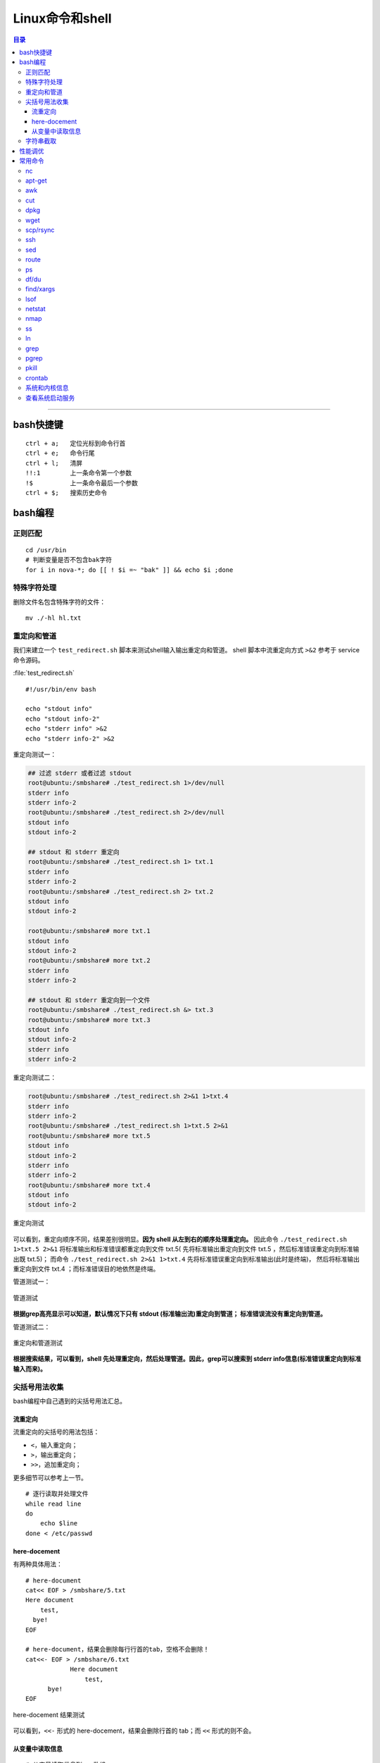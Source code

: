 .. _linux_cmd:

################
Linux命令和shell
################

.. contents:: 目录

-------------------

bash快捷键
===========

::

    ctrl + a;   定位光标到命令行首
    ctrl + e;   命令行尾
    ctrl + l;   清屏
    !!:1        上一条命令第一个参数
    !$          上一条命令最后一个参数
    ctrl + $;   搜索历史命令

bash编程
========

正则匹配
+++++++++

::

    cd /usr/bin
    # 判断变量是否不包含bak字符
    for i in nova-*; do [[ ! $i =~ "bak" ]] && echo $i ;done

特殊字符处理
+++++++++++++

删除文件名包含特殊字符的文件：

::

    mv ./-hl hl.txt

重定向和管道
++++++++++++

我们来建立一个 ``test_redirect.sh`` 脚本来测试shell输入输出重定向和管道。
shell 脚本中流重定向方式 ``>&2`` 参考于 service 命令源码。

:file:`test_redirect.sh`
::

    #!/usr/bin/env bash

    echo "stdout info"
    echo "stdout info-2"
    echo "stderr info" >&2
    echo "stderr info-2" >&2

重定向测试一：

.. code-block:: console

    ## 过滤 stderr 或者过滤 stdout
    root@ubuntu:/smbshare# ./test_redirect.sh 1>/dev/null
    stderr info
    stderr info-2
    root@ubuntu:/smbshare# ./test_redirect.sh 2>/dev/null
    stdout info
    stdout info-2

    ## stdout 和 stderr 重定向
    root@ubuntu:/smbshare# ./test_redirect.sh 1> txt.1
    stderr info
    stderr info-2
    root@ubuntu:/smbshare# ./test_redirect.sh 2> txt.2
    stdout info
    stdout info-2

    root@ubuntu:/smbshare# more txt.1
    stdout info
    stdout info-2
    root@ubuntu:/smbshare# more txt.2
    stderr info
    stderr info-2

    ## stdout 和 stderr 重定向到一个文件
    root@ubuntu:/smbshare# ./test_redirect.sh &> txt.3
    root@ubuntu:/smbshare# more txt.3 
    stdout info
    stdout info-2
    stderr info
    stderr info-2

重定向测试二：

.. code-block:: console

    root@ubuntu:/smbshare# ./test_redirect.sh 2>&1 1>txt.4
    stderr info
    stderr info-2
    root@ubuntu:/smbshare# ./test_redirect.sh 1>txt.5 2>&1
    root@ubuntu:/smbshare# more txt.5
    stdout info
    stdout info-2
    stderr info
    stderr info-2
    root@ubuntu:/smbshare# more txt.4
    stdout info
    stdout info-2

.. figure:: /_static/images/redirect_diff.png
   :scale: 100
   :align: center

   重定向测试

可以看到，重定向顺序不同，结果差别很明显。**因为 shell 从左到右的顺序处理重定向。**
因此命令 ``./test_redirect.sh 1>txt.5 2>&1`` 将标准输出和标准错误都重定向到文件 txt.5(
先将标准输出重定向到文件 txt.5 ，然后标准错误重定向到标准输出既 txt.5)；
而命令 ``./test_redirect.sh 2>&1 1>txt.4`` 先将标准错误重定向到标准输出(此时是终端)，
然后将标准输出重定向到文件 txt.4 ；而标准错误目的地依然是终端。


管道测试一：

.. figure:: /_static/images/grep_stdout.png
   :scale: 100
   :align: center

   管道测试

**根据grep高亮显示可以知道，默认情况下只有 stdout (标准输出流)重定向到管道；
标准错误流没有重定向到管道。**

管道测试二：

.. figure:: /_static/images/grep_and_pipe.png
   :scale: 100
   :align: center

   重定向和管道测试

**根据搜索结果，可以看到，shell 先处理重定向，然后处理管道。因此，grep可以搜索到
stderr info信息(标准错误重定向到标准输入而来)。**

尖括号用法收集
+++++++++++++++

bash编程中自己遇到的尖括号用法汇总。

流重定向
---------

流重定向的尖括号的用法包括：

- ``<``，输入重定向；
- ``>``，输出重定向；
- ``>>``，追加重定向；

更多细节可以参考上一节。

::

    # 逐行读取并处理文件
    while read line
    do
        echo $line
    done < /etc/passwd

here-docement
--------------

有两种具体用法：

::

    # here-document
    cat<< EOF > /smbshare/5.txt
    Here document
        test,
      bye!
    EOF

    # here-document，结果会删除每行行首的tab，空格不会删除！
    cat<<- EOF > /smbshare/6.txt
		Here document
		    test,
          bye!
    EOF

.. figure:: /_static/images/here_docment_1.png
   :scale: 100
   :align: center

   here-docement 结果测试
   
可以看到，``<<-`` 形式的 here-docement，结果会删除行首的 tab；而 ``<<`` 形式的则不会。


从变量中读取信息
-----------------

::

    # 从变量读取信息到arr数组
    # read 命令设置 IFS 值不会改变整个shell环境的IFS值。
    unset arr
    line=`head -1 /etc/passwd`
    line=$(head -1 /etc/passwd)
    IFS=: read -a arr <<< $line
    set | grep arr 

.. figure:: /_static/images/san_zjkh.png
   :scale: 100
   :align: center

   重定向和管道测试

我们利用 ``<<<`` 符号，从 $line 变量读取信息，设置 IFS 分隔符，
把读取的变量信息存入 arr 数组。

字符串截取
++++++++++


::

    url='http://10.10.10.10:35357/v2.0'
    # 从最左边开始删除
    echo ${SERVICE_ENDPOINT#*//}
    # 
    echo ${SERVICE_ENDPOINT##*/}

.. [#] http://www.linuxidc.com/Linux/2015-03/115198.htm


性能调优
========

释放缓存：

::

    echo 3 > /proc/sys/vm/drop_caches

查看内存使用：

::

    free -hl


常用命令
========

常用命令常用用法参考!

nc
++

-   传输目录

    server端：

    ::

        tar -cvf - allinone-v2.5-install-script | nc -l 12345

    client端：

    ::

        nc -n 192.168.159.146 12345 | tar -xvf -

-   传输文件


    server端：

    ::

        nc -l 12345 < file.txt


    client端：

    ::

        nc -n 172.31.100.7 12345 > file.txt

然后两端分别使用md5sum命令核对文件传输是否出错.


apt-get
+++++++

只获取包，不安装：

::

    # 如果软件包没有安装
    apt-get -d install git
    # 如果已经安装
    apt-get -d install git --reinstall

更新安装包索引：

::

    apt-get update

升级已经安装的所有软件包：

::

    apt-get upgrade

搜索包：

::

    apt-cache search lvm
    apt-cache search cifs | grep -i cifs

获取包的相关信息：

::

    apt-cache show lvm2

安装特定版本：

::

    apt-get --reinstall install neutron-common=1:2014.1.3-0ubuntu1.1

.. [#] http://os.51cto.com/art/200802/65583.htm
.. [#] http://wiki.ubuntu.org.cn/Apt%E5%92%8Cdpkg%E5%BF%AB%E9%80%9F%E5%8F%82%E8%80%83

awk
+++

::

    awk -v FS=':' '{print $1}' /etc/passwd
    # 打印某一行, 自设定分隔符
    awk -F: '{print $1}' /etc/passwd
    # 打印除第一行之外的所有行
    awk '{$1="";print $0}' file
    # 循环把前N列都赋值为空，从第n+1列开始打印所有的列！
    awk '{ for(i=1; i<=n; i++){ $i="" }; print $0 }' urfile

    # 以tab分隔符切割记录，输出也以tab作为分隔符。选择第二个字段为GET的记录！
    awk -F'\t' -vOFS='\t' '{if ($2=="GET") print $1, $3}' ceph_meter.txt > ceph_meter_get.txt

    # 打印每一行记录长度
    awk '{print length}' df.txt
    # 打印前两行记录长度
    awk 'NR<=2{print length}' df.txt

.. [#] 对awk入门有很精彩的描述。http://www.zsythink.net/archives/1336

cut
+++

::

    echo "test/dev/mapper/juno" | cut -d '/' -f1
    #test
    echo "test/dev/mapper/juno" | cut -d '/' -f2
    #dev
    echo "test/dev/mapper/juno" | cut -d '/' -f2-
    #dev/mapper/juno
    echo "/dev/mapper/juno" | cut -d '/' -f1
    #
    echo "/dev/mapper/juno" | cut -d '/' -f2
    #dev

.. [#] http://www.jb51.net/article/41872.htm


dpkg
++++

查看某软件包是否安装，这两条都可以：

::

    dpkg -s lvm2
    dpkg-query -l lvm

列出所有安装软件包：

::

    dpkg --get-selections
    dpkg -l

列出软件包中所有文件位置：

::

    dpkg -L lvm2


手动安装deb包：

::

    dpkg -i neutron-metering-agent_2014.2.1-0ubuntu1-cloud0_all.deb

查看deb包文件内容：

::

    dpkg -c neutron-metering-agent_2014.2.1.deb

wget
++++

下载网站的整个目录，以供离线浏览：

.. code:: shell

    wget -c -r -np -k -L -p http://docs.ceph.org.cn


scp/rsync
++++++++++

::

    # 远程拷贝文件
    scp root@10.11.113.198:/smbshare/win7.raw .
    # 远程拷贝目录
    scp -r root@10.11.113.198:/smbshare/ .

rsync 命令是一个远程同步工具，也可以用来拷贝远程文件, 比如openstack虚机冷迁移都是通过该命令，来拷贝虚机磁盘文件的：

::

    rsync -av /home/coremail/ 192.168.11.12:/home/coremail/

.. [#] http://coolnull.com/1899.html


ssh
++++

原来以为ssh是一个远程登录工具，实际上ssh还可以执行远程主机上的命令，结果输出到本地。

这种方式，也是从openstack nova项目源码学习到的。

.. code-block:: console

    root@ubuntu:/smbshare# nova -h
    The program 'nova' is currently not installed. You can install it by typing:
    apt-get install python-novaclient
    root@ubuntu:/smbshare# ssh root@192.168.159.155 nova -h
    root@192.168.159.155's password: 
    usage: nova [--version] [--debug] [--os-cache] [--timings]
                [--timeout <seconds>] [--os-auth-token OS_AUTH_TOKEN]
                [--os-username <auth-user-name>] [--os-user-id <auth-user-id>]
                [--os-password <auth-password>]
                [--os-tenant-name <auth-tenant-name>]
                [--os-tenant-id <auth-tenant-id>] [--os-auth-url <auth-url>]
                [--os-region-name <region-name>] [--os-auth-system <auth-system>]
                [--service-type <service-type>] [--service-name <service-name>]
                [--volume-service-name <volume-service-name>]
                [--endpoint-type <endpoint-type>]
                [--os-compute-api-version <compute-api-ver>]
                [--os-cacert <ca-certificate>] [--insecure]
                [--bypass-url <bypass-url>]
                <subcommand> ...

    Command-line interface to the OpenStack Nova API.
    .....
    root@ubuntu:/smbshare# ssh 192.168.159.155 'nova -h | grep list'
    root@192.168.159.155's password: 
        absolute-limits             Print a list of absolute limits for a user
        agent-list                  List all builds.
        aggregate-list              Print a list of all aggregates.
        availability-zone-list      List all the availability zones.
        cloudpipe-list              Print a list of all cloudpipe instances.
        dns-domains                 Print a list of available dns domains.
        dns-list                    List current DNS entries for domain and ip or
        flavor-access-list          Print access information about the given
        flavor-list                 Print a list of available 'flavors' (sizes of
        floating-ip-bulk-list       List all floating ips.
        floating-ip-list            List floating ips.
        floating-ip-pool-list       List all floating ip pools.
        host-list                   List all hosts by service.
        hypervisor-list             List hypervisors.
        image-list                  Print a list of available images to boot from.
        interface-list              List interfaces attached to a server.
        keypair-list                Print a list of keypairs for a user


sed
++++

修改文件某一行：

::

    # 终端显示修改后的结果
    sed "s/'metering',/'metering','instances_monitor'/g" txt
    # 直接修改原文件
    sed -i "26s/'metering',/'metering','instances_monitor'/g" dashboard.py


route
+++++

添加路由：

::

    route add -net 224.0.0.0 netmask 240.0.0.0 dev eth0


删除路由：

::

    route del -net 224.0.0.0 netmask 240.0.0.0
    route del -net 224.0.0.0 netmask 240.0.0.0 reject

ps
++

::

    # 批量杀死进程：
    ps -aux|grep name|grep -v grep|cut -c 9-15|xargs kill -9
    # 显示进程的父子关系
    ps afx -o pid,cmd | grep nova
    # 查看某bash的进程树
    ps f
    ps f | grep nova

df/du
+++++

::

    df -hl
    du -hd1
    # 列出某个文件或目录占用的空间
    du -sh dir

find/xargs
+++++++++++

::

    find . -type f -name "*.py" | xargs egrep "xxx"


.. [#] http://yansu.org/2014/01/15/general-shell-resources.html

lsof
++++

::

    # 不带任何参数，则输出所有活跃进程的所有打开文件
    lsof

    # 获取网络连接信息
    lsof -i
    lsof -i tcp

    # 查看某端口的文件信息
    lsof -i :5000

    # 查看文件别哪些进程打开
    lsof /smbshare/csq.log

    # 查看进程打开哪些文件
    ps -ef | grep nova-sch
    lsof -p pid

    # 获取网络连接，查看所有的监听套接字和已连接套接字
    lsof -i -P -n

    # 其他
    lsof -i@192.168.159.1 -P -n
    lsof -i@192.168.159.1:22 -P -n

    # 列出rabbitmq用户的所有网络连接！
    # lsof 命令选项组合一般是或关系，所以需要使用 -a 选项变成 and关系！
    ps -ef | grep rabbit
    lsof -u rabbitmq -a -i -P -n

    # 列出某进程的所有网络连接
    lsof -p <pid> -a -i -P -n

这里需要解释下，服务端调用listen后，返回的是 **监听套接字** ，然后客户端主动发起connect连接，
服务端accept后，返回 **已连接套接字** 。两者都可以通过lsof命令列出来！

lsof 还有很多其他的高级用法，可以参考：

.. [#] https://linux.cn/article-4099-1.html

netstat
+++++++

nmap
++++

ss
++++

ln
++

::

    # 建立硬链接
    ln srcfile dstfile
    # 建立软连接
    ln -s srcfile dstfile

    # 显示软硬连接文件详情和区别、inode节点数！
    ll tf-* -i
    # 663182 -rw-r--r-- 2 root root  0 Dec  1 06:59 tf-hl
    # 663237 lrwxrwxrwx 1 root root 13 Dec  1 07:01 tf-sl -> tmp/test-file
    ll -i tmp/test-file
    # 663182 -rw-r--r-- 2 root root 0 Dec  1 06:59 tmp/test-file



ln命令需要特别注意如下几点：

.. - ln 命令用法有点不符合常识，一般都是源文件、目的文件顺序，该命令恰好相反。

- 建立硬链接时拷贝inode节点。硬链接文件是普通文件(文件类型位为 ``-`` )，永远不要建立目录的硬链接。
- 软连接可以连接文件、目录，inode节点数没有增加，文件类型位为 ``l`` 。


grep
++++

grep命令有很多选项，支持的正则表达式流派也很多。个人对prce流派正则比较熟悉，
日常中使用也主要是使用 ``-P`` 选项使用prce模式进行匹配！

::

    # -P: 使用 pcre 模式搜索
    # -v: 表示搜索不匹配的
    # -i: 忽略大小写
    git status | grep -Pv '\.pyc$'

    # 使用-b零宽断言搜索整个单词
    grep -P '\bMeteringPlugin\b' . -rn

    # 搜索固定字符串, 否则 + 会被当成元字符
    fgrep '+++===+++' /var/log/apache2/error.log

    # 递归搜索
    # -r: 递归搜索，不跟从符号链接！
    fgrep -rn '+++===+++' .

pgrep
++++++

搜索进程名称包含 name 的进程；该命令还有其他的选项。

::

    pgrep nova-scheduler

pkill
++++++

根据 name 名称杀死进程：

::

    pkill nova-api

crontab
++++++++

准确来说，这并不是一个命令，而是Linux系统的一个定时服务！

通过编辑/etc/crontab文件，添加如下格式行，然后 ``service cron restart`` 重启cron服务，
定时任务就可以生效了。

::

    minute hour day month week user cmd

每一列分别表示：分、小时、天、月、星期、用户、定时任务。

来看一个简单的需求。同事曾经编写的一个服务，总是会过一段时间异常退出，定位了很久无法解决。
最后要求我能不能用某种方式，定时判断服务是否关闭，如果关闭则重启。

这里以ssh服务类比为例，来满足这个需求。当然，最正确的方式，肯定是直接debug！

首先简单写一个脚本，判断ssh服务是否在运行，否则重启服务！

::

    #! /usr/bin/env bash

    num=`netstat -pltna | grep -P :22 | grep ssh | wc -l`
    # 利用ps -ef | grep sshd 命令应该也可以。

    #echo "num is, ", $num

    if [[ $num -ge 1 ]]; then
        :
        #echo "IN IF: num is, ", $num
    else
        service ssh restart
    fi

然后编辑/etc/crontab文件，追加上：

::

    */30 * * * * root bash /smbshare/ssh_restart.sh

然后重启cron服务就可以了。


系统和内核信息
++++++++++++++

可以使用下面的命令

::

    # 查看操作系统发行版信息
    cat /etc/issue
    lsb_release -a

    # 查看内核信息
    uname -a

查看系统启动服务
+++++++++++++++++

::

    initctl list | grep nova
